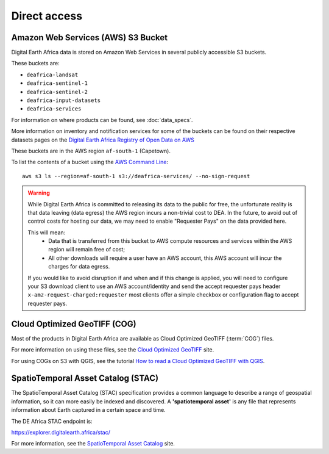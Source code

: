 Direct access
=============

Amazon Web Services (AWS) S3 Bucket
____________________________________
Digital Earth Africa data is stored on Amazon Web Services in several publicly
accessible S3 buckets.

These buckets are:

* ``deafrica-landsat``
* ``deafrica-sentinel-1``
* ``deafrica-sentinel-2``
* ``deafrica-input-datasets``
* ``deafrica-services``

For information on where products can be found, see :doc:`data_specs`.

More information on inventory and notification services for some of the buckets can be found on their respective
datasets pages on the
`Digital Earth Africa Registry of Open Data on AWS <https://registry.opendata.aws/collab/deafrica/>`_

These buckets are in the AWS region ``af-south-1`` (Capetown).

To list the contents of a bucket using the `AWS Command Line <https://docs.aws.amazon.com/cli/latest/userguide/>`_::

    aws s3 ls --region=af-south-1 s3://deafrica-services/ --no-sign-request


.. warning::
    While Digital Earth Africa is committed to releasing its data to the public
    for free, the unfortunate reality is that data leaving (data egress) the AWS
    region incurs a non-trivial cost to DEA. In the future, to avoid out of
    control costs for hosting our data, we may need to enable "Requester Pays" on
    the data provided here.

    This will mean:
     * Data that is transferred from this bucket to AWS compute resources and
       services within the AWS region will remain free of cost;
     * All other downloads will require a user have an AWS account, this AWS
       account will incur the charges for data egress.

    If you would like to avoid disruption if and when and if this change is
    applied, you will need to configure your S3 download client to use an AWS
    account/identity and send the accept requester pays header
    ``x-amz-request-charged:requester`` most clients offer a simple checkbox or
    configuration flag to accept requester pays.


Cloud Optimized GeoTIFF (COG)
______________________________
Most of the products in Digital Earth Africa are available as Cloud Optimized
GeoTIFF (:term:`COG`) files.

For more information on using these files, see the
`Cloud Optimized GeoTIFF <https://www.cogeo.org/>`_ site.

For using COGs on S3 with QGIS, see the tutorial `How to read a Cloud
Optimized GeoTIFF with QGIS <https://www.cogeo.org/qgis-tutorial.html>`_.


SpatioTemporal Asset Catalog (STAC)
___________________________________

The SpatioTemporal Asset Catalog (STAC) specification provides a common
language to describe a range of geospatial information, so it can more easily
be indexed and discovered. A **'spatiotemporal asset'** is any file that
represents information about Earth captured in a certain space and time.

The DE Africa STAC endpoint is:

https://explorer.digitalearth.africa/stac/

For more information, see the
`SpatioTemporal Asset Catalog <https://stacspec.org/>`_ site.
